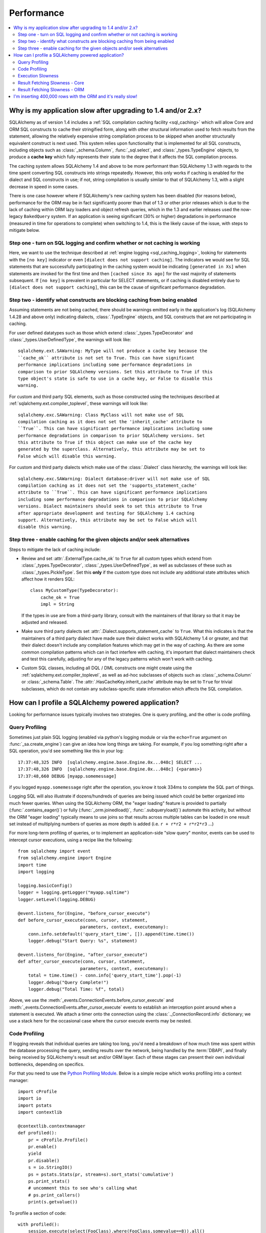 .. _faq_performance:

Performance
===========

.. contents::
    :local:
    :class: faq
    :backlinks: none

.. _faq_new_caching:

Why is my application slow after upgrading to 1.4 and/or 2.x?
--------------------------------------------------------------

SQLAlchemy as of version 1.4 includes a
:ref:`SQL compilation caching facility <sql_caching>` which will allow
Core and ORM SQL constructs to cache their stringified form, along with other
structural information used to fetch results from the statement, allowing the
relatively expensive string compilation process to be skipped when another
structurally equivalent construct is next used. This system
relies upon functionality that is implemented for all SQL constructs, including
objects such as  :class:`_schema.Column`,
:func:`_sql.select`, and :class:`_types.TypeEngine` objects, to produce a
**cache key** which fully represents their state to the degree that it affects
the SQL compilation process.

The caching system allows SQLAlchemy 1.4 and above to be more performant than
SQLAlchemy 1.3 with regards to the time spent converting SQL constructs into
strings repeatedly.  However, this only works if caching is enabled for the
dialect and SQL constructs in use; if not, string compilation is usually
similar to that of SQLAlchemy 1.3, with a slight decrease in speed in some
cases.

There is one case however where if SQLAlchemy's new caching system has been
disabled (for reasons below), performance for the ORM may be in fact
significantly poorer than that of 1.3 or other prior releases which is due to
the lack of caching within ORM lazy loaders and object refresh queries, which
in the 1.3 and earlier releases used the now-legacy ``BakedQuery`` system. If
an application is seeing significant (30% or higher) degradations in
performance (measured in time for operations to complete) when switching to
1.4, this is the likely cause of the issue, with steps to mitigate below.

.. seealso::

    :ref:`sql_caching` - overview of the caching system

    :ref:`caching_caveats` - additional information regarding the warnings
    generated for elements that don't enable caching.

Step one - turn on SQL logging and confirm whether or not caching is working
^^^^^^^^^^^^^^^^^^^^^^^^^^^^^^^^^^^^^^^^^^^^^^^^^^^^^^^^^^^^^^^^^^^^^^^^^^^^

Here, we want to use the technique described at
:ref:`engine logging <sql_caching_logging>`, looking for statements with the
``[no key]`` indicator or even ``[dialect does not support caching]``.
The indicators we would see for SQL statements that are successfully participating
in the caching system would be indicating ``[generated in Xs]`` when
statements are invoked for the first time and then
``[cached since Xs ago]`` for the vast majority of statements subsequent.
If ``[no key]`` is prevalent in particular for SELECT statements, or
if caching is disabled entirely due to ``[dialect does not support caching]``,
this can be the cause of significant performance degradation.

.. seealso::

    :ref:`sql_caching_logging`


Step two - identify what constructs are blocking caching from being enabled
^^^^^^^^^^^^^^^^^^^^^^^^^^^^^^^^^^^^^^^^^^^^^^^^^^^^^^^^^^^^^^^^^^^^^^^^^^^

Assuming statements are not being cached, there should be warnings emitted
early in the application's log (SQLAlchemy 1.4.28 and above only) indicating
dialects, :class:`.TypeEngine` objects, and SQL constructs that are not
participating in caching.

For user defined datatypes such as those which extend :class:`_types.TypeDecorator`
and :class:`_types.UserDefinedType`, the warnings will look like::

    sqlalchemy.ext.SAWarning: MyType will not produce a cache key because the
    ``cache_ok`` attribute is not set to True. This can have significant
    performance implications including some performance degradations in
    comparison to prior SQLAlchemy versions. Set this attribute to True if this
    type object's state is safe to use in a cache key, or False to disable this
    warning.

For custom and third party SQL elements, such as those constructed using
the techniques described at :ref:`sqlalchemy.ext.compiler_toplevel`, these
warnings will look like::

    sqlalchemy.exc.SAWarning: Class MyClass will not make use of SQL
    compilation caching as it does not set the 'inherit_cache' attribute to
    ``True``. This can have significant performance implications including some
    performance degradations in comparison to prior SQLAlchemy versions. Set
    this attribute to True if this object can make use of the cache key
    generated by the superclass. Alternatively, this attribute may be set to
    False which will disable this warning.

For custom and third party dialects which make use of the :class:`.Dialect`
class hierarchy, the warnings will look like::

    sqlalchemy.exc.SAWarning: Dialect database:driver will not make use of SQL
    compilation caching as it does not set the 'supports_statement_cache'
    attribute to ``True``. This can have significant performance implications
    including some performance degradations in comparison to prior SQLAlchemy
    versions. Dialect maintainers should seek to set this attribute to True
    after appropriate development and testing for SQLAlchemy 1.4 caching
    support. Alternatively, this attribute may be set to False which will
    disable this warning.


Step three - enable caching for the given objects and/or seek alternatives
^^^^^^^^^^^^^^^^^^^^^^^^^^^^^^^^^^^^^^^^^^^^^^^^^^^^^^^^^^^^^^^^^^^^^^^^^^

Steps to mitigate the lack of caching include:

* Review and set :attr:`.ExternalType.cache_ok` to ``True`` for all custom types
  which extend from :class:`_types.TypeDecorator`,
  :class:`_types.UserDefinedType`, as well as subclasses of these such as
  :class:`_types.PickleType`.  Set this **only** if the custom type does not
  include any additional state attributes which affect how it renders SQL::

        class MyCustomType(TypeDecorator):
            cache_ok = True
            impl = String

  If the types in use are from a third-party library, consult with the
  maintainers of that library so that it may be adjusted and released.

  .. seealso::

    :attr:`.ExternalType.cache_ok` - background on requirements to enable
    caching for custom datatypes.

* Make sure third party dialects set :attr:`.Dialect.supports_statement_cache`
  to ``True``. What this indicates is that the maintainers of a third party
  dialect have made sure their dialect works with SQLAlchemy 1.4 or greater,
  and that their dialect doesn't include any compilation features which may get
  in the way of caching. As there are some common compilation patterns which
  can in fact interfere with caching, it's important that dialect maintainers
  check and test this carefully, adjusting for any of the legacy patterns
  which won't work with caching.

  .. seealso::

      :ref:`engine_thirdparty_caching` - background and examples for third-party
      dialects to participate in SQL statement caching.

* Custom SQL classes, including all DQL / DML constructs one might create
  using the :ref:`sqlalchemy.ext.compiler_toplevel`, as well as ad-hoc
  subclasses of objects such as :class:`_schema.Column` or
  :class:`_schema.Table`.   The :attr:`.HasCacheKey.inherit_cache` attribute
  may be set to ``True`` for trivial subclasses, which do not contain any
  subclass-specific state information which affects the SQL compilation.

  .. seealso::

    :ref:`compilerext_caching` - guidelines for applying the
    :attr:`.HasCacheKey.inherit_cache` attribute.


.. seealso::

    :ref:`sql_caching` - caching system overview

    :ref:`caching_caveats` - background on warnings emitted when caching
    is not enabled for specific constructs and/or dialects.


.. _faq_how_to_profile:

How can I profile a SQLAlchemy powered application?
---------------------------------------------------

Looking for performance issues typically involves two strategies.  One
is query profiling, and the other is code profiling.

Query Profiling
^^^^^^^^^^^^^^^

Sometimes just plain SQL logging (enabled via python's logging module
or via the ``echo=True`` argument on :func:`_sa.create_engine`) can give an
idea how long things are taking.  For example, if you log something
right after a SQL operation, you'd see something like this in your
log::

    17:37:48,325 INFO  [sqlalchemy.engine.base.Engine.0x...048c] SELECT ...
    17:37:48,326 INFO  [sqlalchemy.engine.base.Engine.0x...048c] {<params>}
    17:37:48,660 DEBUG [myapp.somemessage]

if you logged ``myapp.somemessage`` right after the operation, you know
it took 334ms to complete the SQL part of things.

Logging SQL will also illustrate if dozens/hundreds of queries are
being issued which could be better organized into much fewer queries.
When using the SQLAlchemy ORM, the "eager loading"
feature is provided to partially (:func:`.contains_eager()`) or fully
(:func:`_orm.joinedload()`, :func:`.subqueryload()`)
automate this activity, but without
the ORM "eager loading" typically means to use joins so that results across multiple
tables can be loaded in one result set instead of multiplying numbers
of queries as more depth is added (i.e. ``r + r*r2 + r*r2*r3`` ...)

For more long-term profiling of queries, or to implement an application-side
"slow query" monitor, events can be used to intercept cursor executions,
using a recipe like the following::

    from sqlalchemy import event
    from sqlalchemy.engine import Engine
    import time
    import logging

    logging.basicConfig()
    logger = logging.getLogger("myapp.sqltime")
    logger.setLevel(logging.DEBUG)

    @event.listens_for(Engine, "before_cursor_execute")
    def before_cursor_execute(conn, cursor, statement,
                            parameters, context, executemany):
        conn.info.setdefault('query_start_time', []).append(time.time())
        logger.debug("Start Query: %s", statement)

    @event.listens_for(Engine, "after_cursor_execute")
    def after_cursor_execute(conn, cursor, statement,
                            parameters, context, executemany):
        total = time.time() - conn.info['query_start_time'].pop(-1)
        logger.debug("Query Complete!")
        logger.debug("Total Time: %f", total)

Above, we use the :meth:`_events.ConnectionEvents.before_cursor_execute` and
:meth:`_events.ConnectionEvents.after_cursor_execute` events to establish an interception
point around when a statement is executed.  We attach a timer onto the
connection using the :class:`._ConnectionRecord.info` dictionary; we use a
stack here for the occasional case where the cursor execute events may be nested.

.. _faq_code_profiling:

Code Profiling
^^^^^^^^^^^^^^

If logging reveals that individual queries are taking too long, you'd
need a breakdown of how much time was spent within the database
processing the query, sending results over the network, being handled
by the :term:`DBAPI`, and finally being received by SQLAlchemy's result set
and/or ORM layer.   Each of these stages can present their own
individual bottlenecks, depending on specifics.

For that you need to use the
`Python Profiling Module <https://docs.python.org/2/library/profile.html>`_.
Below is a simple recipe which works profiling into a context manager::

    import cProfile
    import io
    import pstats
    import contextlib

    @contextlib.contextmanager
    def profiled():
        pr = cProfile.Profile()
        pr.enable()
        yield
        pr.disable()
        s = io.StringIO()
        ps = pstats.Stats(pr, stream=s).sort_stats('cumulative')
        ps.print_stats()
        # uncomment this to see who's calling what
        # ps.print_callers()
        print(s.getvalue())

To profile a section of code::

    with profiled():
        session.execute(select(FooClass).where(FooClass.somevalue==8)).all()

The output of profiling can be used to give an idea where time is
being spent.   A section of profiling output looks like this::

    13726 function calls (13042 primitive calls) in 0.014 seconds

    Ordered by: cumulative time

    ncalls  tottime  percall  cumtime  percall filename:lineno(function)
    222/21    0.001    0.000    0.011    0.001 lib/sqlalchemy/orm/loading.py:26(instances)
    220/20    0.002    0.000    0.010    0.001 lib/sqlalchemy/orm/loading.py:327(_instance)
    220/20    0.000    0.000    0.010    0.000 lib/sqlalchemy/orm/loading.py:284(populate_state)
       20    0.000    0.000    0.010    0.000 lib/sqlalchemy/orm/strategies.py:987(load_collection_from_subq)
       20    0.000    0.000    0.009    0.000 lib/sqlalchemy/orm/strategies.py:935(get)
        1    0.000    0.000    0.009    0.009 lib/sqlalchemy/orm/strategies.py:940(_load)
       21    0.000    0.000    0.008    0.000 lib/sqlalchemy/orm/strategies.py:942(<genexpr>)
        2    0.000    0.000    0.004    0.002 lib/sqlalchemy/orm/query.py:2400(__iter__)
        2    0.000    0.000    0.002    0.001 lib/sqlalchemy/orm/query.py:2414(_execute_and_instances)
        2    0.000    0.000    0.002    0.001 lib/sqlalchemy/engine/base.py:659(execute)
        2    0.000    0.000    0.002    0.001 lib/sqlalchemy/sql/elements.py:321(_execute_on_connection)
        2    0.000    0.000    0.002    0.001 lib/sqlalchemy/engine/base.py:788(_execute_clauseelement)

    ...

Above, we can see that the ``instances()`` SQLAlchemy function was called 222
times (recursively, and 21 times from the outside), taking a total of .011
seconds for all calls combined.

Execution Slowness
^^^^^^^^^^^^^^^^^^

The specifics of these calls can tell us where the time is being spent.
If for example, you see time being spent within ``cursor.execute()``,
e.g. against the DBAPI::

    2    0.102    0.102    0.204    0.102 {method 'execute' of 'sqlite3.Cursor' objects}

this would indicate that the database is taking a long time to start returning
results, and it means your query should be optimized, either by adding indexes
or restructuring the query and/or underlying schema.  For that task,
analysis of the query plan is warranted, using a system such as EXPLAIN,
SHOW PLAN, etc. as is provided by the database backend.

Result Fetching Slowness - Core
^^^^^^^^^^^^^^^^^^^^^^^^^^^^^^^

If on the other hand you see many thousands of calls related to fetching rows,
or very long calls to ``fetchall()``, it may
mean your query is returning more rows than expected, or that the fetching
of rows itself is slow.   The ORM itself typically uses ``fetchall()`` to fetch
rows (or ``fetchmany()`` if the :meth:`_query.Query.yield_per` option is used).

An inordinately large number of rows would be indicated
by a very slow call to ``fetchall()`` at the DBAPI level::

    2    0.300    0.600    0.300    0.600 {method 'fetchall' of 'sqlite3.Cursor' objects}

An unexpectedly large number of rows, even if the ultimate result doesn't seem
to have many rows, can be the result of a cartesian product - when multiple
sets of rows are combined together without appropriately joining the tables
together.   It's often easy to produce this behavior with SQLAlchemy Core or
ORM query if the wrong :class:`_schema.Column` objects are used in a complex query,
pulling in additional FROM clauses that are unexpected.

On the other hand, a fast call to ``fetchall()`` at the DBAPI level, but then
slowness when SQLAlchemy's :class:`_engine.CursorResult` is asked to do a ``fetchall()``,
may indicate slowness in processing of datatypes, such as unicode conversions
and similar::

    # the DBAPI cursor is fast...
    2    0.020    0.040    0.020    0.040 {method 'fetchall' of 'sqlite3.Cursor' objects}

    ...

    # but SQLAlchemy's result proxy is slow, this is type-level processing
    2    0.100    0.200    0.100    0.200 lib/sqlalchemy/engine/result.py:778(fetchall)

In some cases, a backend might be doing type-level processing that isn't
needed.   More specifically, seeing calls within the type API that are slow
are better indicators - below is what it looks like when we use a type like
this::

    from sqlalchemy import TypeDecorator
    import time

    class Foo(TypeDecorator):
        impl = String

        def process_result_value(self, value, thing):
            # intentionally add slowness for illustration purposes
            time.sleep(.001)
            return value

the profiling output of this intentionally slow operation can be seen like this::

      200    0.001    0.000    0.237    0.001 lib/sqlalchemy/sql/type_api.py:911(process)
      200    0.001    0.000    0.236    0.001 test.py:28(process_result_value)
      200    0.235    0.001    0.235    0.001 {time.sleep}

that is, we see many expensive calls within the ``type_api`` system, and the actual
time consuming thing is the ``time.sleep()`` call.

Make sure to check the :ref:`Dialect documentation <dialect_toplevel>`
for notes on known performance tuning suggestions at this level, especially for
databases like Oracle.  There may be systems related to ensuring numeric accuracy
or string processing that may not be needed in all cases.

There also may be even more low-level points at which row-fetching performance is suffering;
for example, if time spent seems to focus on a call like ``socket.receive()``,
that could indicate that everything is fast except for the actual network connection,
and too much time is spent with data moving over the network.

Result Fetching Slowness - ORM
^^^^^^^^^^^^^^^^^^^^^^^^^^^^^^

To detect slowness in ORM fetching of rows (which is the most common area
of performance concern), calls like ``populate_state()`` and ``_instance()`` will
illustrate individual ORM object populations::

    # the ORM calls _instance for each ORM-loaded row it sees, and
    # populate_state for each ORM-loaded row that results in the population
    # of an object's attributes
    220/20    0.001    0.000    0.010    0.000 lib/sqlalchemy/orm/loading.py:327(_instance)
    220/20    0.000    0.000    0.009    0.000 lib/sqlalchemy/orm/loading.py:284(populate_state)

The ORM's slowness in turning rows into ORM-mapped objects is a product
of the complexity of this operation combined with the overhead of cPython.
Common strategies to mitigate this include:

* fetch individual columns instead of full entities, that is::

      select(User.id, User.name)

  instead of::

      select(User)

* Use :class:`.Bundle` objects to organize column-based results::

      u_b = Bundle('user', User.id, User.name)
      a_b = Bundle('address', Address.id, Address.email)

      for user, address in session.execute(select(u_b, a_b).join(User.addresses)):
          # ...

* Use result caching - see :ref:`examples_caching` for an in-depth example
  of this.

* Consider a faster interpreter like that of PyPy.

The output of a profile can be a little daunting but after some
practice they are very easy to read.

.. seealso::

    :ref:`examples_performance` - a suite of performance demonstrations
    with bundled profiling capabilities.

I'm inserting 400,000 rows with the ORM and it's really slow!
-------------------------------------------------------------

The SQLAlchemy ORM uses the :term:`unit of work` pattern when synchronizing
changes to the database. This pattern goes far beyond simple "inserts"
of data. It includes that attributes which are assigned on objects are
received using an attribute instrumentation system which tracks
changes on objects as they are made, includes that all rows inserted
are tracked in an identity map which has the effect that for each row
SQLAlchemy must retrieve its "last inserted id" if not already given,
and also involves that rows to be inserted are scanned and sorted for
dependencies as needed. Objects are also subject to a fair degree of
bookkeeping in order to keep all of this running, which for a very
large number of rows at once can create an inordinate amount of time
spent with large data structures, hence it's best to chunk these.

Basically, unit of work is a large degree of automation in order to
automate the task of persisting a complex object graph into a
relational database with no explicit persistence code, and this
automation has a price.

ORMs are basically not intended for high-performance bulk inserts -
this is the whole reason SQLAlchemy offers the Core in addition to the
ORM as a first-class component.

For the use case of fast bulk inserts, the
SQL generation and execution system that the ORM builds on top of
is part of the :ref:`Core <sqlexpression_toplevel>`.  Using this system directly, we can produce an INSERT that
is competitive with using the raw database API directly.

.. note::

    When using the psycopg2 dialect, consider making use of the :ref:`batch
    execution helpers <psycopg2_executemany_mode>` feature of psycopg2, now
    supported directly by the SQLAlchemy psycopg2 dialect.

Alternatively, the SQLAlchemy ORM offers the :ref:`bulk_operations`
suite of methods, which provide hooks into subsections of the unit of
work process in order to emit Core-level INSERT and UPDATE constructs with
a small degree of ORM-based automation.

The example below illustrates time-based tests for several different
methods of inserting rows, going from the most automated to the least.
With cPython, runtimes observed::

    Python: 3.8.12 | packaged by conda-forge | (default, Sep 29 2021, 19:42:05)  [Clang 11.1.0 ]
    sqlalchemy v1.4.22 (future=True)
    SQLA ORM:
            Total time for 100000 records 5.722 secs
    SQLA ORM pk given:
            Total time for 100000 records 3.781 secs
    SQLA ORM bulk_save_objects:
            Total time for 100000 records 1.385 secs
    SQLA ORM bulk_save_objects, return_defaults:
            Total time for 100000 records 3.858 secs
    SQLA ORM bulk_insert_mappings:
            Total time for 100000 records 0.472 secs
    SQLA ORM bulk_insert_mappings, return_defaults:
            Total time for 100000 records 2.840 secs
    SQLA Core:
            Total time for 100000 records 0.246 secs
    sqlite3:
            Total time for 100000 records 0.153 secs

We can reduce the time by a factor of nearly three using recent versions of `PyPy <https://pypy.org/>`_::

    Python: 3.7.10 | packaged by conda-forge | (77787b8f, Sep 07 2021, 14:06:31) [PyPy 7.3.5 with GCC Clang 11.1.0]
    sqlalchemy v1.4.25 (future=True)
    SQLA ORM:
            Total time for 100000 records 2.976 secs
    SQLA ORM pk given:
            Total time for 100000 records 1.676 secs
    SQLA ORM bulk_save_objects:
            Total time for 100000 records 0.658 secs
    SQLA ORM bulk_save_objects, return_defaults:
            Total time for 100000 records 1.158 secs
    SQLA ORM bulk_insert_mappings:
            Total time for 100000 records 0.403 secs
    SQLA ORM bulk_insert_mappings, return_defaults:
            Total time for 100000 records 0.976 secs
    SQLA Core:
            Total time for 100000 records 0.241 secs
    sqlite3:
            Total time for 100000 records 0.128 secs

Script::

    import contextlib
    import sqlite3
    import sys
    import tempfile
    import time

    from sqlalchemy.ext.declarative import declarative_base
    from sqlalchemy import __version__, Column, Integer, String, create_engine, insert
    from sqlalchemy.orm import Session

    Base = declarative_base()


    class Customer(Base):
        __tablename__ = "customer"
        id = Column(Integer, primary_key=True)
        name = Column(String(255))


    @contextlib.contextmanager
    def sqlalchemy_session(future):
        with tempfile.NamedTemporaryFile(suffix=".db") as handle:
            dbpath = handle.name
            engine = create_engine(f"sqlite:///{dbpath}", future=future, echo=False)
            session = Session(
                bind=engine, future=future, autoflush=False, expire_on_commit=False
            )
            Base.metadata.create_all(engine)
            yield session
            session.close()


    def print_result(name, nrows, seconds):
        print(f"{name}:\n{' '*10}Total time for {nrows} records {seconds:.3f} secs")


    def test_sqlalchemy_orm(n=100000, future=True):
        with sqlalchemy_session(future) as session:
            t0 = time.time()
            for i in range(n):
                customer = Customer()
                customer.name = "NAME " + str(i)
                session.add(customer)
                if i % 1000 == 0:
                    session.flush()
            session.commit()
            print_result("SQLA ORM", n, time.time() - t0)


    def test_sqlalchemy_orm_pk_given(n=100000, future=True):
        with sqlalchemy_session(future) as session:
            t0 = time.time()
            for i in range(n):
                customer = Customer(id=i + 1, name="NAME " + str(i))
                session.add(customer)
                if i % 1000 == 0:
                    session.flush()
            session.commit()
            print_result("SQLA ORM pk given", n, time.time() - t0)


    def test_sqlalchemy_orm_bulk_save_objects(n=100000, future=True, return_defaults=False):
        with sqlalchemy_session(future) as session:
            t0 = time.time()
            for chunk in range(0, n, 10000):
                session.bulk_save_objects(
                    [
                        Customer(name="NAME " + str(i))
                        for i in range(chunk, min(chunk + 10000, n))
                    ],
                    return_defaults=return_defaults,
                )
            session.commit()
            print_result(
                f"SQLA ORM bulk_save_objects{', return_defaults' if return_defaults else ''}",
                n,
                time.time() - t0,
            )


    def test_sqlalchemy_orm_bulk_insert(n=100000, future=True, return_defaults=False):
        with sqlalchemy_session(future) as session:
            t0 = time.time()
            for chunk in range(0, n, 10000):
                session.bulk_insert_mappings(
                    Customer,
                    [
                        dict(name="NAME " + str(i))
                        for i in range(chunk, min(chunk + 10000, n))
                    ],
                    return_defaults=return_defaults,
                )
            session.commit()
            print_result(
                f"SQLA ORM bulk_insert_mappings{', return_defaults' if return_defaults else ''}",
                n,
                time.time() - t0,
            )


    def test_sqlalchemy_core(n=100000, future=True):
        with sqlalchemy_session(future) as session:
            with session.bind.begin() as conn:
                t0 = time.time()
                conn.execute(
                    insert(Customer.__table__),
                    [{"name": "NAME " + str(i)} for i in range(n)],
                )
                conn.commit()
                print_result("SQLA Core", n, time.time() - t0)


    @contextlib.contextmanager
    def sqlite3_conn():
        with tempfile.NamedTemporaryFile(suffix=".db") as handle:
            dbpath = handle.name
            conn = sqlite3.connect(dbpath)
            c = conn.cursor()
            c.execute("DROP TABLE IF EXISTS customer")
            c.execute(
                "CREATE TABLE customer (id INTEGER NOT NULL, "
                "name VARCHAR(255), PRIMARY KEY(id))"
            )
            conn.commit()
            yield conn


    def test_sqlite3(n=100000):
        with sqlite3_conn() as conn:
            c = conn.cursor()
            t0 = time.time()
            for i in range(n):
                row = ("NAME " + str(i),)
                c.execute("INSERT INTO customer (name) VALUES (?)", row)
            conn.commit()
            print_result("sqlite3", n, time.time() - t0)


    if __name__ == "__main__":
        rows = 100000
        _future = True
        print(f"Python: {' '.join(sys.version.splitlines())}")
        print(f"sqlalchemy v{__version__} (future={_future})")
        test_sqlalchemy_orm(rows, _future)
        test_sqlalchemy_orm_pk_given(rows, _future)
        test_sqlalchemy_orm_bulk_save_objects(rows, _future)
        test_sqlalchemy_orm_bulk_save_objects(rows, _future, True)
        test_sqlalchemy_orm_bulk_insert(rows, _future)
        test_sqlalchemy_orm_bulk_insert(rows, _future, True)
        test_sqlalchemy_core(rows, _future)
        test_sqlite3(rows)
